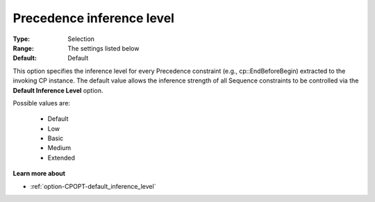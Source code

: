 .. _option-CPOPT-precedence_inference_level:


Precedence inference level
==========================



:Type:	Selection	
:Range:	The settings listed below	
:Default:	Default	



This option specifies the inference level for every Precedence constraint (e.g., cp::EndBeforeBegin) extracted to the invoking CP instance. The default value allows the inference strength of all Sequence constraints to be controlled via the **Default Inference Level**  option.



Possible values are:



    *	Default
    *	Low
    *	Basic
    *	Medium
    *	Extended




**Learn more about** 

*	:ref:`option-CPOPT-default_inference_level` 
